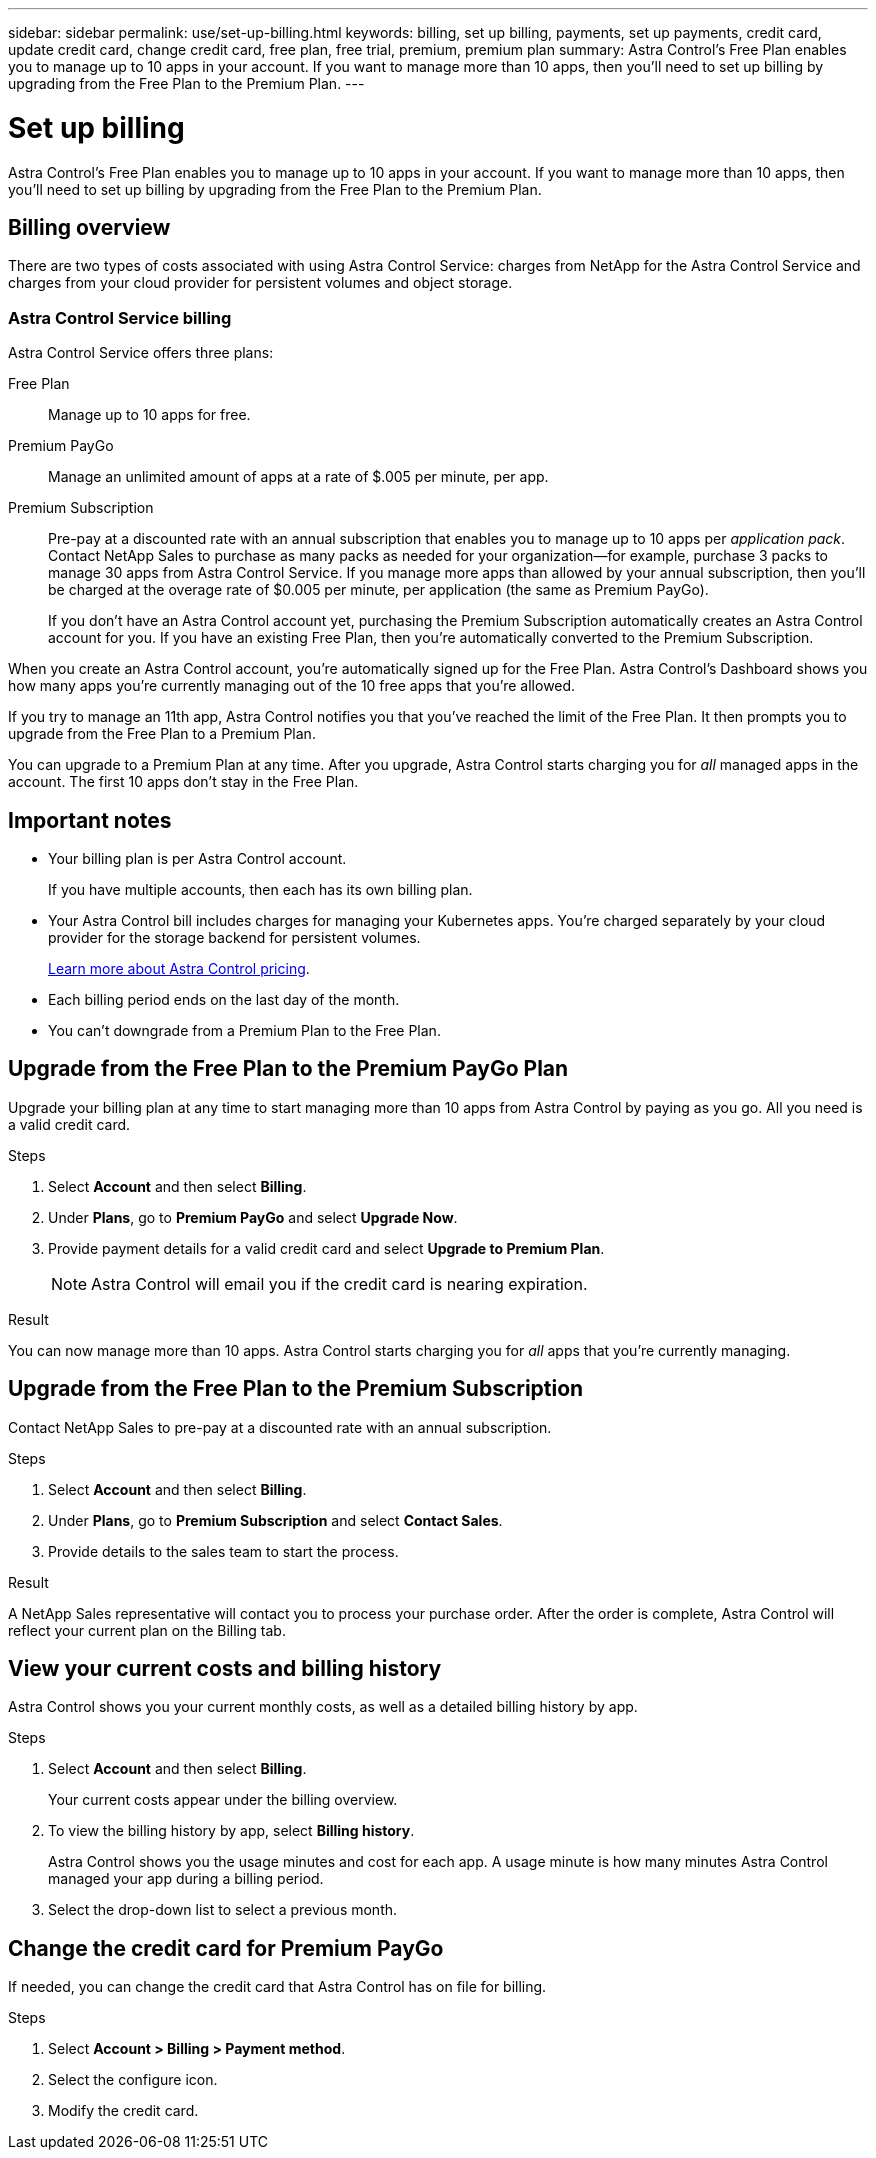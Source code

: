 ---
sidebar: sidebar
permalink: use/set-up-billing.html
keywords: billing, set up billing, payments, set up payments, credit card, update credit card, change credit card, free plan, free trial, premium, premium plan
summary: Astra Control's Free Plan enables you to manage up to 10 apps in your account. If you want to manage more than 10 apps, then you'll need to set up billing by upgrading from the Free Plan to the Premium Plan.
---

= Set up billing
:hardbreaks:
:icons: font
:imagesdir: ../media/use/

Astra Control's Free Plan enables you to manage up to 10 apps in your account. If you want to manage more than 10 apps, then you'll need to set up billing by upgrading from the Free Plan to the Premium Plan.

== Billing overview

There are two types of costs associated with using Astra Control Service: charges from NetApp for the Astra Control Service and charges from your cloud provider for persistent volumes and object storage.

=== Astra Control Service billing

Astra Control Service offers three plans:

Free Plan:: Manage up to 10 apps for free.
Premium PayGo:: Manage an unlimited amount of apps at a rate of $.005 per minute, per app.
Premium Subscription:: Pre-pay at a discounted rate with an annual subscription that enables you to manage up to 10 apps per _application pack_. Contact NetApp Sales to purchase as many packs as needed for your organization--for example, purchase 3 packs to manage 30 apps from Astra Control Service. If you manage more apps than allowed by your annual subscription, then you'll be charged at the overage rate of $0.005 per minute, per application (the same as Premium PayGo).
+
If you don't have an Astra Control account yet, purchasing the Premium Subscription automatically creates an Astra Control account for you. If you have an existing Free Plan, then you're automatically converted to the Premium Subscription.

When you create an Astra Control account, you're automatically signed up for the Free Plan. Astra Control's Dashboard shows you how many apps you're currently managing out of the 10 free apps that you're allowed.

//image:screenshot-dashboard.gif["A screenshot that shows the Astra dashboard which provides a resources summary and links to get started."]

If you try to manage an 11th app, Astra Control notifies you that you've reached the limit of the Free Plan. It then prompts you to upgrade from the Free Plan to a Premium Plan.

You can upgrade to a Premium Plan at any time. After you upgrade, Astra Control starts charging you for _all_ managed apps in the account. The first 10 apps don't stay in the Free Plan.

ifdef::gcp[]
=== Google Cloud billing

When you manage GKE clusters with Astra Control Service, persistent volumes are backed by NetApp Cloud Volumes Service and backups of your apps are stored in a Google Cloud Storage bucket.

* https://cloud.google.com/solutions/partners/netapp-cloud-volumes/costs[View pricing details for Cloud Volumes Service^].
+
Note that Astra Control Service supports all service types and service levels. The service type that you use depends on your https://cloud.netapp.com/cloud-volumes-global-regions#cvsGcp[Google Cloud region^].

* https://cloud.google.com/storage/pricing[View pricing details for Google Cloud storage buckets^].
endif::gcp[]

ifdef::azure[]
=== Microsoft Azure billing

When you manage AKS clusters with Astra Control Service, persistent volumes are backed by Azure NetApp Files and backups of your apps are stored in an Azure Blob container.

* https://azure.microsoft.com/en-us/pricing/details/netapp[View pricing details for Azure NetApp Files^].

* https://azure.microsoft.com/en-us/pricing/details/storage/blobs[View pricing details for Microsoft Azure Blob storage^].
endif::azure[]

ifdef::aws[]
=== Amazon Web Services billing
When you manage AWS clusters with Astra Control Service, persistent volumes are backed by EBS or FSxN and backups of your apps are stored in an AWS bucket.

* https://aws.amazon.com/eks/pricing/[View pricing details for Amazon Web Services^].
endif::aws[]

== Important notes

* Your billing plan is per Astra Control account.
+
If you have multiple accounts, then each has its own billing plan.

* Your Astra Control bill includes charges for managing your Kubernetes apps. You’re charged separately by your cloud provider for the storage backend for persistent volumes.
+
link:../get-started/intro.html[Learn more about Astra Control pricing].

* Each billing period ends on the last day of the month.

* You can't downgrade from a Premium Plan to the Free Plan.

== Upgrade from the Free Plan to the Premium PayGo Plan

Upgrade your billing plan at any time to start managing more than 10 apps from Astra Control by paying as you go. All you need is a valid credit card.

.Steps

. Select *Account* and then select *Billing*.

. Under *Plans*, go to *Premium PayGo* and select *Upgrade Now*.

. Provide payment details for a valid credit card and select *Upgrade to Premium Plan*.
+
NOTE: Astra Control will email you if the credit card is nearing expiration.

.Result

You can now manage more than 10 apps. Astra Control starts charging you for _all_ apps that you're currently managing.

== Upgrade from the Free Plan to the Premium Subscription

Contact NetApp Sales to pre-pay at a discounted rate with an annual subscription.

.Steps

. Select *Account* and then select *Billing*.

. Under *Plans*, go to *Premium Subscription* and select *Contact Sales*.

. Provide details to the sales team to start the process.

.Result

A NetApp Sales representative will contact you to process your purchase order. After the order is complete, Astra Control will reflect your current plan on the Billing tab.

//image:screenshot-premium-subscription.gif[A screenshot that shows the Account tab and an account that is enabled for the Premium Subscription.]

== View your current costs and billing history

Astra Control shows you your current monthly costs, as well as a detailed billing history by app.

.Steps

. Select *Account* and then select *Billing*.
+
Your current costs appear under the billing overview.

. To view the billing history by app, select *Billing history*.
+
Astra Control shows you the usage minutes and cost for each app. A usage minute is how many minutes Astra Control managed your app during a billing period.

. Select the drop-down list to select a previous month.

== Change the credit card for Premium PayGo

If needed, you can change the credit card that Astra Control has on file for billing.

.Steps

. Select *Account > Billing > Payment method*.

. Select the configure icon.

. Modify the credit card.
